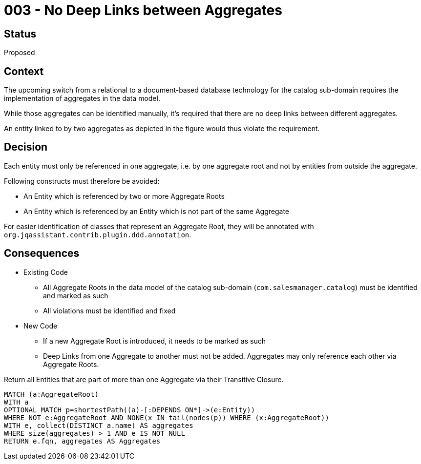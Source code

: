 = 003 - No Deep Links between Aggregates

== Status

Proposed

== Context

The upcoming switch from a relational to a document-based database technology for the catalog sub-domain requires the implementation of aggregates in the data model.

While those aggregates can be identified manually, it's required that there are no deep links between different aggregates.

An entity linked to by two aggregates as depicted in the figure would thus violate the requirement.

== Decision

Each entity must only be referenced in one aggregate, i.e. by one aggregate root and not by entities from outside the aggregate.

Following constructs must therefore be avoided:

* An Entity which is referenced by two or more Aggregate Roots
* An Entity which is referenced by an Entity which is not part of the same Aggregate

For easier identification of classes that represent an Aggregate Root, they will be annotated with `org.jqassistant.contrib.plugin.ddd.annotation`.

== Consequences

* Existing Code
** All Aggregate Roots in the data model of the catalog sub-domain (`com.salesmanager.catalog`) must be identified and marked as such
** All violations must be identified and fixed
* New Code
** If a new Aggregate Root is introduced, it needs to be marked as such
** Deep Links from one Aggregate to another must not be added. Aggregates may only reference each other via Aggregate Roots.

[[adr:DeepLinkingBetweenAggregates]]
[source,cypher,role=constraint,requiresConcepts="java-ddd:*",severity=minor]
.Return all Entities that are part of more than one Aggregate via their Transitive Closure.
----
MATCH (a:AggregateRoot)
WITH a
OPTIONAL MATCH p=shortestPath((a)-[:DEPENDS_ON*]->(e:Entity))
WHERE NOT e:AggregateRoot AND NONE(x IN tail(nodes(p)) WHERE (x:AggregateRoot))
WITH e, collect(DISTINCT a.name) AS aggregates
WHERE size(aggregates) > 1 AND e IS NOT NULL
RETURN e.fqn, aggregates AS Aggregates
----


